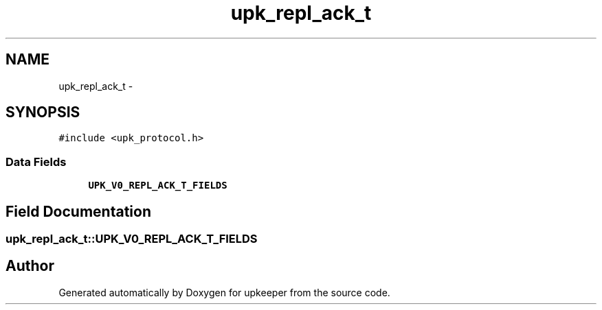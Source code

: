 .TH "upk_repl_ack_t" 3 "Tue Nov 1 2011" "Version 1" "upkeeper" \" -*- nroff -*-
.ad l
.nh
.SH NAME
upk_repl_ack_t \- 
.SH SYNOPSIS
.br
.PP
.PP
\fC#include <upk_protocol.h>\fP
.SS "Data Fields"

.in +1c
.ti -1c
.RI "\fBUPK_V0_REPL_ACK_T_FIELDS\fP"
.br
.in -1c
.SH "Field Documentation"
.PP 
.SS "\fBupk_repl_ack_t::UPK_V0_REPL_ACK_T_FIELDS\fP"

.SH "Author"
.PP 
Generated automatically by Doxygen for upkeeper from the source code.
